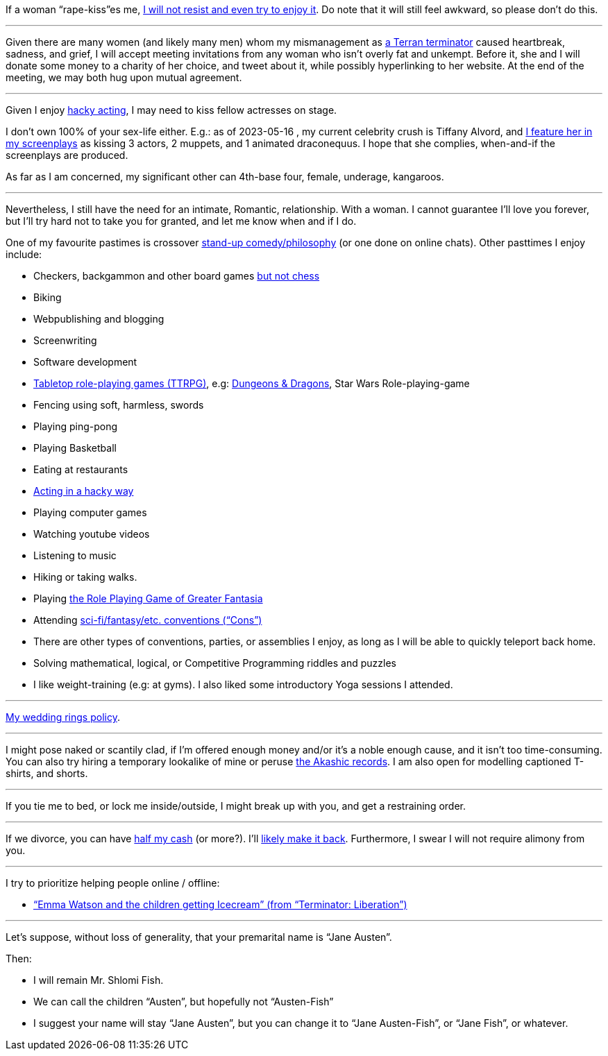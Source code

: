 If a woman “rape-kiss”es me, https://www.shlomifish.org/humour/bits/true-stories/my-first-kiss/[I will not resist and even try to enjoy it]. Do note that it will still feel awkward, so please don't do this.

---

Given there are many women (and likely many men) whom my mismanagement as https://www.shlomifish.org/philosophy/culture/multiverse-cosmology/[a Terran terminator] caused heartbreak, sadness, and grief, I will accept meeting invitations from any woman who isn't overly fat and unkempt. Before it, she and I will donate some money to a charity of her choice, and tweet about it, while possibly hyperlinking to her website. At the end of the meeting, we may both hug upon mutual agreement.

---

Given I enjoy
https://www.shlomifish.org/philosophy/culture/case-for-commercial-fan-fiction/indiv-nodes/bad_acting_ftw.xhtml[hacky acting], I may need to kiss fellow actresses on stage.

I don't own 100% of your sex-life either. E.g.: as of 2023-05-16 , my
current celebrity crush is Tiffany Alvord, and https://www.shlomifish.org/meta/nav-blocks/blocks/#tiffany_alvord_sect[I feature her in my screenplays] as kissing 3 actors, 2 muppets, and 1 animated draconequus. I hope that she complies, when-and-if the screenplays are produced.

As far as I am concerned, my significant other can 4th-base four, female, underage, kangaroos.

---

Nevertheless, I still have the need for an intimate, Romantic, relationship. With a woman. I cannot guarantee I'll love you forever, but I'll try hard not to take you for granted, and let me know when and if I do.

One of my favourite pastimes is crossover https://www.shlomifish.org/humour/image-macros/indiv-nodes/standup_philosopher.xhtml[stand-up comedy/philosophy] (or one done on online chats). Other pasttimes I enjoy include:

* Checkers, backgammon and other board games https://www.shlomifish.org/meta/FAQ/do_you_play_chess.xhtml[but not chess]
* Biking
* Webpublishing and blogging
* Screenwriting
* Software development
* https://en.wikipedia.org/wiki/Tabletop_role-playing_game[Tabletop role-playing games (TTRPG)], e.g: https://en.wikipedia.org/wiki/Dungeons_%26_Dragons[Dungeons &amp; Dragons], Star Wars Role-playing-game
* Fencing using soft, harmless, swords
* Playing ping-pong
* Playing Basketball
* Eating at restaurants
* https://www.shlomifish.org/philosophy/culture/case-for-commercial-fan-fiction/indiv-nodes/bad_acting_ftw.xhtml[Acting in a hacky way]
* Playing computer games
* Watching youtube videos
* Listening to music
* Hiking or taking walks.
* Playing https://www.shlomifish.org/philosophy/culture/multiverse-cosmology/#fantasia-vs-fantastecha[the Role Playing Game of Greater Fantasia]
* Attending https://en.wikipedia.org/wiki/Science_fiction_convention[sci-fi/fantasy/etc. conventions (“Cons”)]
* There are other types of conventions, parties, or assemblies I enjoy, as long as I will be able to quickly teleport back home.
* Solving mathematical, logical, or Competitive Programming riddles and puzzles
* I like weight-training (e.g: at gyms). I also liked some introductory Yoga sessions I attended.

---

https://www.shlomifish.org/humour/fortunes/show.cgi?id=sharp-reddit--rindolf-planning-his-wedding[My wedding rings policy].

---

I might pose naked or scantily clad, if I'm offered enough money and/or it's a noble enough cause, and it isn't too time-consuming. You can also try hiring a temporary lookalike of mine or peruse https://en.wikipedia.org/wiki/Akashic_records[the Akashic records]. I am also open for modelling captioned T-shirts, and shorts.

---

If you tie me to bed, or lock me inside/outside, I might break up with you, and get a restraining order.

---

If we divorce, you can have https://www.chabad.org/library/bible_cdo/aid/16480/jewish/Chapter-7.htm[half my cash] (or more?). I'll https://www.shlomifish.org/humour/Queen-Padme-Tales/[likely make it back]. Furthermore, I swear I will not require alimony from you.

---

I try to prioritize helping people online / offline:

* https://www.shlomifish.org/humour/Terminator/Liberation/ongoing-text.html#emma-watson-and-the-children-get-icecream[“Emma Watson and the children getting Icecream” (from “Terminator: Liberation”)]

---

Let's suppose, without loss of generality, that your premarital name is “Jane Austen”.

Then:

* I will remain Mr. Shlomi Fish.
* We can call the children “Austen”, but hopefully not “Austen-Fish”
* I suggest your name will stay “Jane Austen”, but you can change it to “Jane Austen-Fish”, or “Jane Fish”, or whatever.
